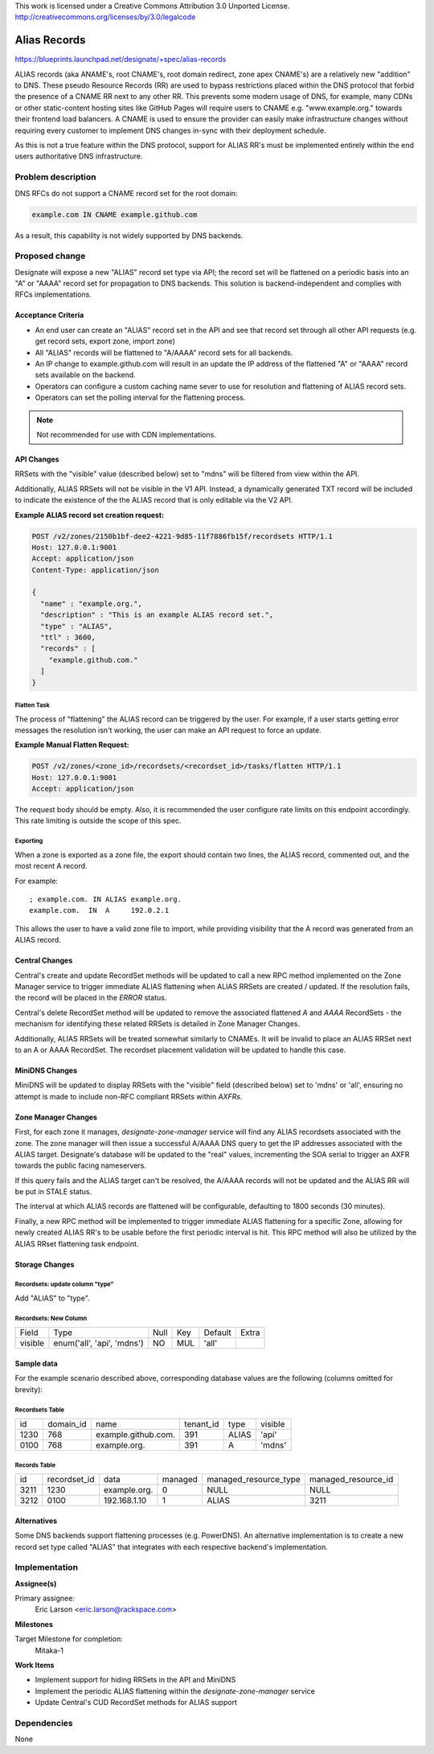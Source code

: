 ..

This work is licensed under a Creative Commons Attribution 3.0 Unported License.
http://creativecommons.org/licenses/by/3.0/legalcode

===============
 Alias Records
===============

https://blueprints.launchpad.net/designate/+spec/alias-records

ALIAS records (aka ANAME's, root CNAME's, root domain redirect, zone
apex CNAME's) are a relatively new "addition" to DNS. These pseudo
Resource Records (RR) are used to bypass restrictions placed within
the DNS protocol that forbid the presence of a CNAME RR next to any
other RR. This prevents some modern usage of DNS, for example, many
CDNs or other static-content hosting sites like GitHub Pages will
require users to CNAME e.g. "www.example.org." towards their frontend
load balancers. A CNAME is used to ensure the provider can easily make
infrastructure changes without requiring every customer to implement
DNS changes in-sync with their deployment schedule.

As this is not a true feature within the DNS protocol, support for
ALIAS RR's must be implemented entirely within the end users
authoritative DNS infrastructure.


Problem description
===================

DNS RFCs do not support a CNAME record set for the root domain:

.. code-block:: text

  example.com IN CNAME example.github.com

As a result, this capability is not widely supported by DNS backends.



Proposed change
===============

Designate will expose a new "ALIAS" record set type via API; the
record set will be flattened on a periodic basis into an "A" or "AAAA"
record set for propagation to DNS backends. This solution is
backend-independent and complies with RFCs implementations.

Acceptance Criteria
-------------------
- An end user can create an "ALIAS" record set in the API and see that
  record set through all other API requests (e.g. get record sets,
  export zone, import zone)
- All "ALIAS" records will be flattened to "A/AAAA" record sets for
  all backends.
- An IP change to example.github.com will result in an update the IP
  address of the flattened "A" or "AAAA" record sets available on the
  backend.
- Operators can configure a custom caching name sever to use for
  resolution and flattening of ALIAS record sets.
- Operators can set the polling interval for the flattening process.

.. note:: Not recommended for use with CDN implementations.


API Changes
-----------

RRSets with the "visible" value (described below) set to "mdns" will
be filtered from view within the API.

Additionally, ALIAS RRSets will not be visible in the V1 API. Instead,
a dynamically generated TXT record will be included to indicate the
existence of the the ALIAS record that is only editable via the V2
API.


**Example ALIAS record set creation request:**

.. code-block:: http

        POST /v2/zones/2150b1bf-dee2-4221-9d85-11f7886fb15f/recordsets HTTP/1.1
        Host: 127.0.0.1:9001
        Accept: application/json
        Content-Type: application/json

        {
          "name" : "example.org.",
          "description" : "This is an example ALIAS record set.",
          "type" : "ALIAS",
          "ttl" : 3600,
          "records" : [
            "example.github.com."
          ]
        }


Flatten Task
~~~~~~~~~~~~

The process of "flattening" the ALIAS record can be triggered by the
user. For example, if a user starts getting error messages the
resolution isn't working, the user can make an API request to force an
update.

**Example Manual Flatten Request:**

.. code-block:: http

   POST /v2/zones/<zone_id>/recordsets/<recordset_id>/tasks/flatten HTTP/1.1
   Host: 127.0.0.1:9001
   Accept: application/json


The request body should be empty. Also, it is recommended the user
configure rate limits on this endpoint accordingly. This rate limiting
is outside the scope of this spec.


Exporting
~~~~~~~~~

When a zone is exported as a zone file, the export should contain two
lines, the ALIAS record, commented out, and the most recent A record.

For example:

::

   ; example.com. IN ALIAS example.org.
   example.com.  IN  A     192.0.2.1

This allows the user to have a valid zone file to import, while
providing visibility that the A record was generated from an ALIAS
record.


Central Changes
---------------

Central's create and update RecordSet methods will be updated to call
a new RPC method implemented on the Zone Manager service to trigger
immediate ALIAS flattening when ALIAS RRSets are created /
updated. If the resolution fails, the record will be placed in the
`ERROR` status.

Central's delete RecordSet method will be updated to remove the
associated flattened `A` and `AAAA` RecordSets - the mechanism for
identifying these related RRSets is detailed in Zone Manager Changes.

Additionally, ALIAS RRSets will be treated somewhat similarly to
CNAMEs. It will be invalid to place an ALIAS RRSet next to an A or
AAAA RecordSet. The recordset placement validation will be updated to
handle this case.


MiniDNS Changes
---------------
MiniDNS will be updated to display RRSets with the "visible" field
(described below) set to 'mdns' or 'all', ensuring no attempt is made
to include non-RFC compliant RRSets within `AXFRs`.


Zone Manager Changes
--------------------

First, for each zone it manages, `designate-zone-manager` service will
find any ALIAS recordsets associated with the zone. The zone manager
will then issue a successful A/AAAA DNS query to get the IP
addresses associated with the ALIAS target. Designate's database
will be updated to the "real" values, incrementing the SOA serial to
trigger an AXFR towards the public facing nameservers.

If this query fails and the ALIAS target can't be resolved, the
A/AAAA records will not be updated and the ALIAS RR will be put in
STALE status.

The interval at which ALIAS records are flattened will be
configurable, defaulting to 1800 seconds (30 minutes).

Finally, a new RPC method will be implemented to trigger immediate
ALIAS flattening for a specific Zone, allowing for newly created ALIAS
RR's to be usable before the first periodic interval is hit. This RPC
method will also be utilized by the ALIAS RRset flattening task
endpoint.


Storage Changes
---------------

Recordsets: update column "type"
~~~~~~~~~~~~~~~~~~~~~~~~~~~~~~~~

Add "ALIAS" to "type".


Recordsets: New Column
~~~~~~~~~~~~~~~~~~~~~~

+---------+----------------------------+------+-----+---------+---------+
| Field   | Type                       | Null | Key | Default | Extra   |
+---------+----------------------------+------+-----+---------+---------+
| visible | enum('all', 'api', 'mdns') | NO   | MUL | 'all'   |         |
+---------+----------------------------+------+-----+---------+---------+


Sample data
-----------

For the example scenario described above, corresponding database values are the
following (columns omitted for brevity):


Recordsets Table
~~~~~~~~~~~~~~~~
+------+-----------+---------------------+-----------+-------+---------+
| id   | domain_id | name                | tenant_id | type  | visible |
+------+-----------+---------------------+-----------+-------+---------+
| 1230 | 768       | example.github.com. | 391       | ALIAS | 'api'   |
+------+-----------+---------------------+-----------+-------+---------+
| 0100 | 768       | example.org.        | 391       | A     | 'mdns'  |
+------+-----------+---------------------+-----------+-------+---------+


Records Table
~~~~~~~~~~~~~
+------+--------------+--------------+---------+-----------------------+---------------------+
| id   | recordset_id | data         | managed | managed_resource_type | managed_resource_id |
+------+--------------+--------------+---------+-----------------------+---------------------+
| 3211 | 1230         | example.org. | 0       | NULL                  | NULL                |
+------+--------------+--------------+---------+-----------------------+---------------------+
| 3212 | 0100         | 192.168.1.10 | 1       | ALIAS                 | 3211                |
+------+--------------+--------------+---------+-----------------------+---------------------+


Alternatives
------------

Some DNS backends support flattening processes (e.g. PowerDNS). An
alternative implementation is to create a new record set type called
"ALIAS" that integrates with each respective backend's implementation.


Implementation
==============

**Assignee(s)**

Primary assignee:
  Eric Larson <eric.larson@rackspace.com>

**Milestones**

Target Milestone for completion:
  Mitaka-1

**Work Items**

* Implement support for hiding RRSets in the API and MiniDNS
* Implement the periodic ALIAS flattening within the `designate-zone-manager`
  service
* Update Central's CUD RecordSet methods for ALIAS support


Dependencies
============

None
